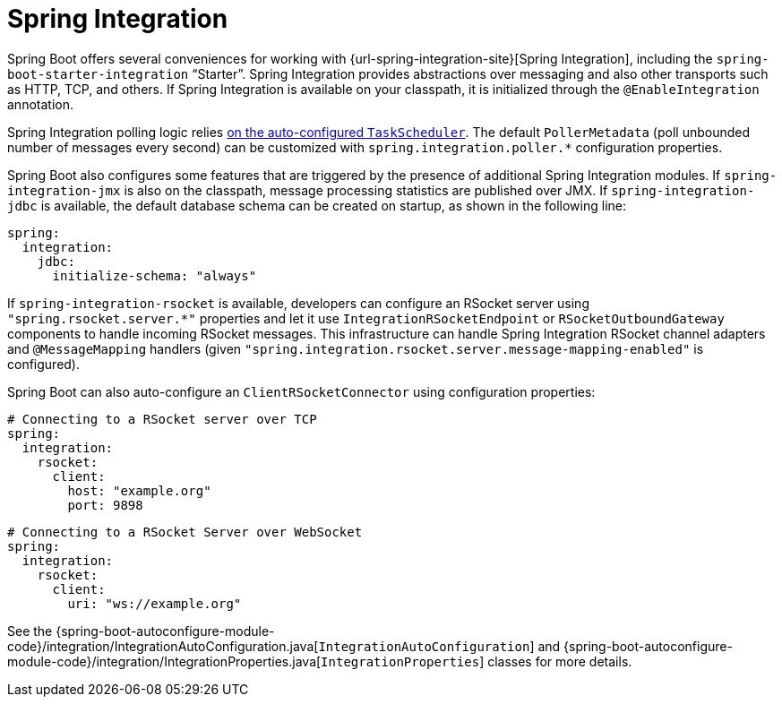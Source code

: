 [[messaging.spring-integration]]
= Spring Integration

Spring Boot offers several conveniences for working with {url-spring-integration-site}[Spring Integration], including the `spring-boot-starter-integration` "`Starter`".
Spring Integration provides abstractions over messaging and also other transports such as HTTP, TCP, and others.
If Spring Integration is available on your classpath, it is initialized through the `@EnableIntegration` annotation.

Spring Integration polling logic relies xref:features/task-execution-and-scheduling.adoc[on the auto-configured `TaskScheduler`].
The default `PollerMetadata` (poll unbounded number of messages every second) can be customized with `spring.integration.poller.*` configuration properties.

Spring Boot also configures some features that are triggered by the presence of additional Spring Integration modules.
If `spring-integration-jmx` is also on the classpath, message processing statistics are published over JMX.
If `spring-integration-jdbc` is available, the default database schema can be created on startup, as shown in the following line:

[source,yaml,indent=0,subs="verbatim",configprops,configblocks]
----
	spring:
	  integration:
	    jdbc:
	      initialize-schema: "always"
----

If `spring-integration-rsocket` is available, developers can configure an RSocket server using `"spring.rsocket.server.*"` properties and let it use `IntegrationRSocketEndpoint` or `RSocketOutboundGateway` components to handle incoming RSocket messages.
This infrastructure can handle Spring Integration RSocket channel adapters and `@MessageMapping` handlers (given `"spring.integration.rsocket.server.message-mapping-enabled"` is configured).

Spring Boot can also auto-configure an `ClientRSocketConnector` using configuration properties:

[source,yaml,indent=0,subs="verbatim",configprops,configblocks]
----
	# Connecting to a RSocket server over TCP
	spring:
	  integration:
	    rsocket:
	      client:
	        host: "example.org"
	        port: 9898
----

[source,yaml,indent=0,subs="verbatim",configprops,configblocks]
----
	# Connecting to a RSocket Server over WebSocket
	spring:
	  integration:
	    rsocket:
	      client:
	        uri: "ws://example.org"
----

See the {spring-boot-autoconfigure-module-code}/integration/IntegrationAutoConfiguration.java[`IntegrationAutoConfiguration`] and {spring-boot-autoconfigure-module-code}/integration/IntegrationProperties.java[`IntegrationProperties`] classes for more details.
